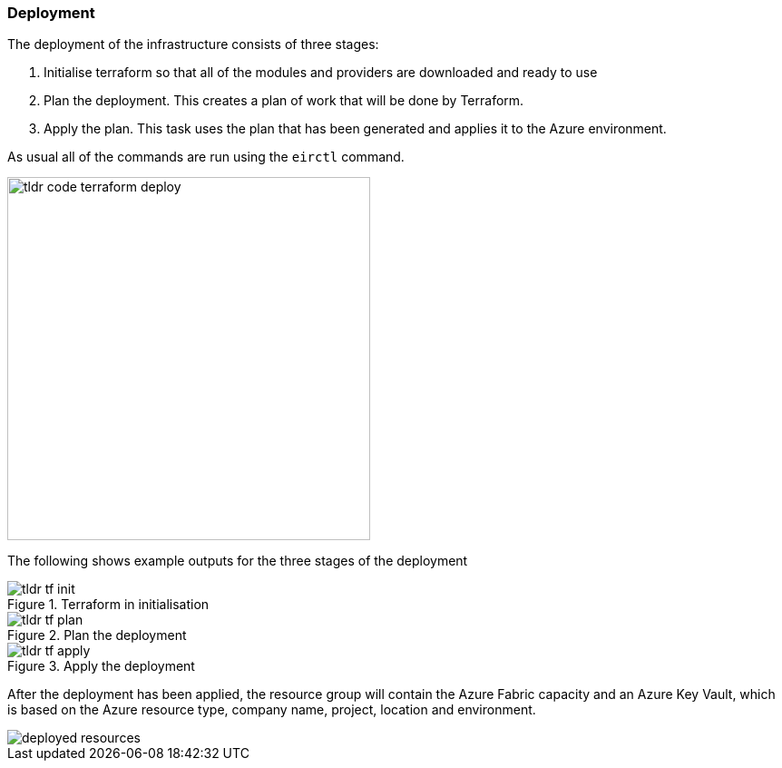 ifndef::imagesdir[:imagesdir: ../]

=== Deployment

The deployment of the infrastructure consists of three stages:

1. Initialise terraform so that all of the modules and providers are downloaded and ready to use
2. Plan the deployment. This creates a plan of work that will be done by Terraform.
3. Apply the plan. This task uses the plan that has been generated and applies it to the Azure environment.

As usual all of the commands are run using the `eirctl` command.

image::images/tldr_code_terraform_deploy.png[width=400]

The following shows example outputs for the three stages of the deployment

.Terraform in initialisation
image::images/tldr_tf_init.png[]

.Plan the deployment
image::images/tldr_tf_plan.png[]

.Apply the deployment
image::images/tldr_tf_apply.png[]

After the deployment has been applied, the resource group will contain the Azure Fabric capacity and an Azure Key Vault, which is based on the Azure resource type, company name, project, location and environment.

image::images/deployed-resources.png[]
